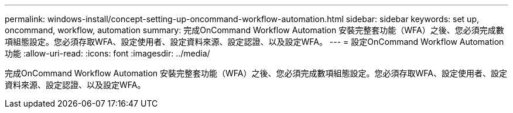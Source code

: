 ---
permalink: windows-install/concept-setting-up-oncommand-workflow-automation.html 
sidebar: sidebar 
keywords: set up, oncommand, workflow, automation 
summary: 完成OnCommand Workflow Automation 安裝完整套功能（WFA）之後、您必須完成數項組態設定。您必須存取WFA、設定使用者、設定資料來源、設定認證、以及設定WFA。 
---
= 設定OnCommand Workflow Automation 功能
:allow-uri-read: 
:icons: font
:imagesdir: ../media/


[role="lead"]
完成OnCommand Workflow Automation 安裝完整套功能（WFA）之後、您必須完成數項組態設定。您必須存取WFA、設定使用者、設定資料來源、設定認證、以及設定WFA。
